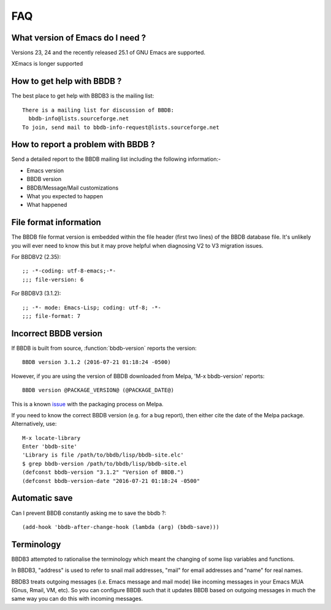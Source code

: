 ===
FAQ
===

What version of Emacs do I need ?
---------------------------------

Versions 23, 24 and the recently released 25.1 of GNU Emacs are
supported.

XEmacs is longer supported


How to get help with BBDB ?
---------------------------

The best place to get help with BBDB3 is the mailing list::

  There is a mailing list for discussion of BBDB:
    bbdb-info@lists.sourceforge.net
  To join, send mail to bbdb-info-request@lists.sourceforge.net

How to report a problem with BBDB ?
-----------------------------------

Send a detailed report to the BBDB mailing list including the
following information:-

* Emacs version
* BBDB version
* BBDB/Message/Mail customizations
* What you expected to happen
* What happened

File format information
-----------------------

The BBDB file format version is embedded within the file header (first
two lines) of the BBDB database file. It's unlikely you will ever need
to know this but it may prove helpful when diagnosing V2 to V3
migration issues.

For BBDBV2 (2.35)::

  ;; -*-coding: utf-8-emacs;-*-
  ;;; file-version: 6

For BBDBV3 (3.1.2)::

  ;; -*- mode: Emacs-Lisp; coding: utf-8; -*-
  ;;; file-format: 7


Incorrect BBDB version
----------------------

If BBDB is built from source, :function:`bbdb-version` reports the version::

  BBDB version 3.1.2 (2016-07-21 01:18:24 -0500)

However, if you are using the version of BBDB downloaded from Melpa,
'M-x bbdb-version' reports::

  BBDB version @PACKAGE_VERSION@ (@PACKAGE_DATE@)

This is a known issue_ with the packaging process on Melpa.

.. _issue: https://github.com/melpa/melpa/issues/1470

If you need to know the correct BBDB version (e.g. for a bug report),
then either cite the date of the Melpa package. Alternatively, use::

  M-x locate-library
  Enter 'bbdb-site'
  'Library is file /path/to/bbdb/lisp/bbdb-site.elc'
  $ grep bbdb-version /path/to/bbdb/lisp/bbdb-site.el
  (defconst bbdb-version "3.1.2" "Version of BBDB.")
  (defconst bbdb-version-date "2016-07-21 01:18:24 -0500"

Automatic save
--------------

Can I prevent BBDB constantly asking me to save the bbdb ?::

  (add-hook 'bbdb-after-change-hook (lambda (arg) (bbdb-save)))


Terminology
-----------

BBDB3 attempted to rationalise the terminology which meant the
changing of some lisp variables and functions.

In BBDB3, "address" is used to refer to snail mail addresses, "mail"
for email addresses and "name" for real names.

BBDB3 treats outgoing messages (i.e. Emacs message and mail mode) like
incoming messages in your Emacs MUA (Gnus, Rmail, VM, etc).  So you
can configure BBDB such that it updates BBDB based on outgoing
messages in much the same way you can do this with incoming messages.
